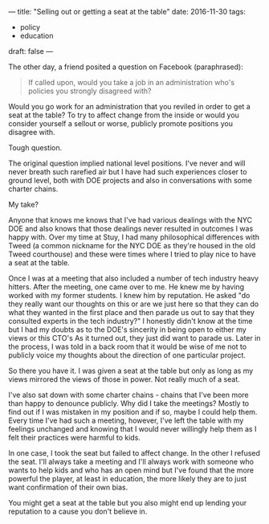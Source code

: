 ---
title: "Selling out or getting a seat at the table"
date: 2016-11-30
tags:
- policy
-  education
draft: false
---


The other day, a friend posited a question on Facebook (paraphrased):

#+BEGIN_QUOTE
If called upon, would you take a job in an administration who's policies you strongly
disagreed with?
#+END_QUOTE


Would you go work for an administration that you reviled in order to
get a seat at the table? To try to affect change from the inside or
would you consider yourself a sellout or worse, publicly promote
positions you disagree with.

Tough question.

The original question implied national level positions. I've never and
will never breath such rarefied air but I have had such experiences
closer to ground level, both with DOE projects and also in
conversations with some charter chains.

My take?

Anyone that knows me knows that I've had various dealings with the NYC
DOE and also knows that those dealings never resulted in outcomes I
was happy with. Over my time at Stuy, I had many philosophical
differences with Tweed (a common nickname for the NYC DOE as they're
housed in the old Tweed courthouse) and these were times where I tried
to play nice to have a seat at the table.

Once I was at a meeting that also included a number of tech industry
heavy hitters. After the meeting, one came over to me. He knew me
by having worked with my former students. I knew him by reputation. He
asked "do they really want our thoughts on this or are we just here so
that they can do what they wanted in the first place and then parade us out
to say that they consulted experts in the tech industry?" I honestly
didn't know at the time but I had my doubts as to the DOE's sincerity
in being open to either my views or this CTO's As it turned out, they
just did want to parade us. Later in the process, I was told in a back
room that it would be wise of me not to publicly voice my thoughts
about the direction of one particular project.

So there you have it. I was given a seat at the table but only as long
as my views mirrored the views of those in power. Not really much of a
seat.

I've also sat down with some charter chains - chains that I've been
more than happy to denounce publicly. Why did I take the meetings?
Mostly to find out if I was mistaken in my position and if so, maybe
I could help them. Every time I've had such a meeting, however, I've
left the table with my feelings unchanged and knowing that I would
never willingly help them as I felt their practices were harmful to
kids.

In one case, I took the seat but failed to affect change. In the other
I refused the seat. I'll always take a meeting and I'll always work
with someone who wants to help kids and who has an open mind but I've
found that the more powerful the player, at least in education, the
more likely they are to just want confirmation of their own bias.

You might get a seat at the table but you also might end up lending
your reputation to a cause you don't believe in.


